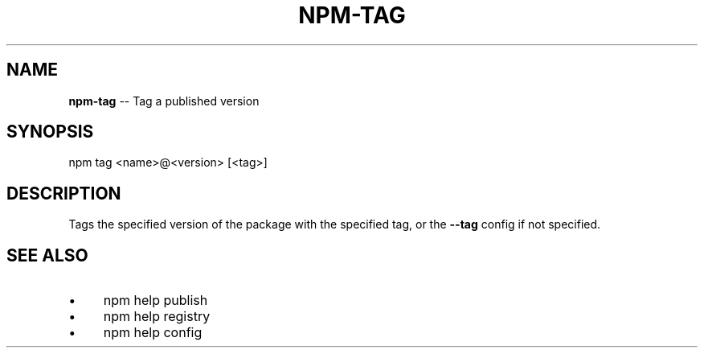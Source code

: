 .\" Generated with Ronnjs 0.3.8
.\" http://github.com/kapouer/ronnjs/
.
.TH "NPM\-TAG" "1" "July 2013" "" ""
.
.SH "NAME"
\fBnpm-tag\fR \-\- Tag a published version
.
.SH "SYNOPSIS"
.
.nf
npm tag <name>@<version> [<tag>]
.
.fi
.
.SH "DESCRIPTION"
Tags the specified version of the package with the specified tag, or the \fB\-\-tag\fR config if not specified\.
.
.SH "SEE ALSO"
.
.IP "\(bu" 4
npm help publish
.
.IP "\(bu" 4
npm help registry
.
.IP "\(bu" 4
npm help config
.
.IP "" 0


